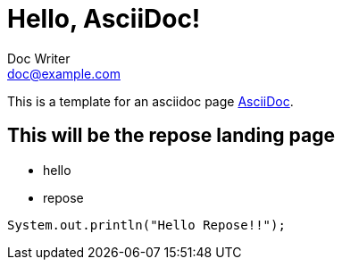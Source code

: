 = Hello, AsciiDoc!
Doc Writer <doc@example.com>

This is a template for an asciidoc page http://asciidoc.org[AsciiDoc].

== This will be the repose landing page

* hello
* repose

[source,java]
//this is formatted java code
System.out.println("Hello Repose!!");

